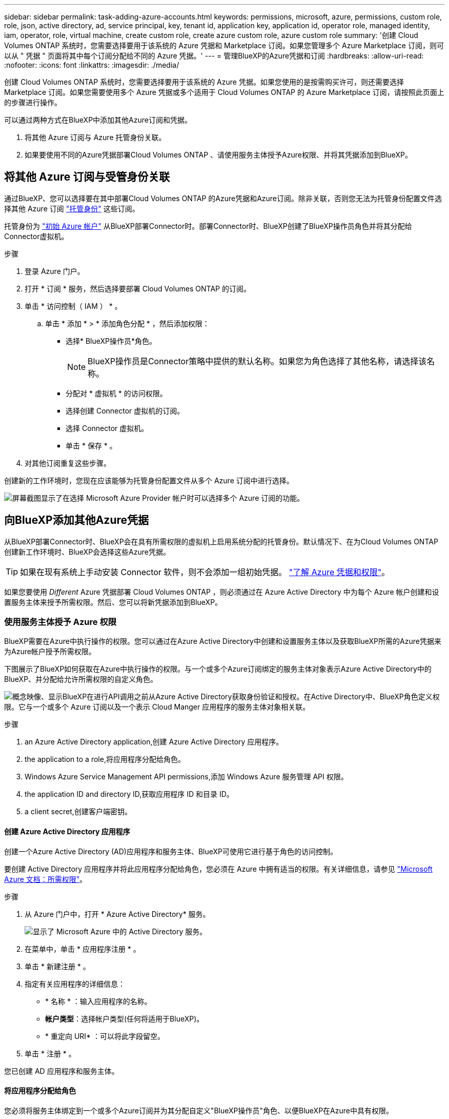 ---
sidebar: sidebar 
permalink: task-adding-azure-accounts.html 
keywords: permissions, microsoft, azure, permissions, custom role, role, json, active directory, ad, service principal, key, tenant id, application key, application id, operator role, managed identity, iam, operator, role, virtual machine, create custom role, create azure custom role, azure custom role 
summary: '创建 Cloud Volumes ONTAP 系统时，您需要选择要用于该系统的 Azure 凭据和 Marketplace 订阅。如果您管理多个 Azure Marketplace 订阅，则可以从 " 凭据 " 页面将其中每个订阅分配给不同的 Azure 凭据。' 
---
= 管理BlueXP的Azure凭据和订阅
:hardbreaks:
:allow-uri-read: 
:nofooter: 
:icons: font
:linkattrs: 
:imagesdir: ./media/


[role="lead"]
创建 Cloud Volumes ONTAP 系统时，您需要选择要用于该系统的 Azure 凭据。如果您使用的是按需购买许可，则还需要选择 Marketplace 订阅。如果您需要使用多个 Azure 凭据或多个适用于 Cloud Volumes ONTAP 的 Azure Marketplace 订阅，请按照此页面上的步骤进行操作。

可以通过两种方式在BlueXP中添加其他Azure订阅和凭据。

. 将其他 Azure 订阅与 Azure 托管身份关联。
. 如果要使用不同的Azure凭据部署Cloud Volumes ONTAP 、请使用服务主体授予Azure权限、并将其凭据添加到BlueXP。




== 将其他 Azure 订阅与受管身份关联

通过BlueXP、您可以选择要在其中部署Cloud Volumes ONTAP 的Azure凭据和Azure订阅。除非关联，否则您无法为托管身份配置文件选择其他 Azure 订阅 https://docs.microsoft.com/en-us/azure/active-directory/managed-identities-azure-resources/overview["托管身份"^] 这些订阅。

托管身份为 link:concept-accounts-azure.html["初始 Azure 帐户"] 从BlueXP部署Connector时。部署Connector时、BlueXP创建了BlueXP操作员角色并将其分配给Connector虚拟机。

.步骤
. 登录 Azure 门户。
. 打开 * 订阅 * 服务，然后选择要部署 Cloud Volumes ONTAP 的订阅。
. 单击 * 访问控制（ IAM ） * 。
+
.. 单击 * 添加 * > * 添加角色分配 * ，然后添加权限：
+
*** 选择* BlueXP操作员*角色。
+

NOTE: BlueXP操作员是Connector策略中提供的默认名称。如果您为角色选择了其他名称，请选择该名称。

*** 分配对 * 虚拟机 * 的访问权限。
*** 选择创建 Connector 虚拟机的订阅。
*** 选择 Connector 虚拟机。
*** 单击 * 保存 * 。




. 对其他订阅重复这些步骤。


创建新的工作环境时，您现在应该能够为托管身份配置文件从多个 Azure 订阅中进行选择。

image:screenshot_accounts_switch_azure_subscription.gif["屏幕截图显示了在选择 Microsoft Azure Provider 帐户时可以选择多个 Azure 订阅的功能。"]



== 向BlueXP添加其他Azure凭据

从BlueXP部署Connector时、BlueXP会在具有所需权限的虚拟机上启用系统分配的托管身份。默认情况下、在为Cloud Volumes ONTAP 创建新工作环境时、BlueXP会选择这些Azure凭据。


TIP: 如果在现有系统上手动安装 Connector 软件，则不会添加一组初始凭据。 link:concept-accounts-azure.html["了解 Azure 凭据和权限"]。

如果您要使用 _Different_ Azure 凭据部署 Cloud Volumes ONTAP ，则必须通过在 Azure Active Directory 中为每个 Azure 帐户创建和设置服务主体来授予所需权限。然后、您可以将新凭据添加到BlueXP。



=== 使用服务主体授予 Azure 权限

BlueXP需要在Azure中执行操作的权限。您可以通过在Azure Active Directory中创建和设置服务主体以及获取BlueXP所需的Azure凭据来为Azure帐户授予所需权限。

下图展示了BlueXP如何获取在Azure中执行操作的权限。与一个或多个Azure订阅绑定的服务主体对象表示Azure Active Directory中的BlueXP、并分配给允许所需权限的自定义角色。

image:diagram_azure_authentication.png["概念映像、显示BlueXP在进行API调用之前从Azure Active Directory获取身份验证和授权。在Active Directory中、BlueXP角色定义权限。它与一个或多个 Azure 订阅以及一个表示 Cloud Manger 应用程序的服务主体对象相关联。"]

.步骤
.  an Azure Active Directory application,创建 Azure Active Directory 应用程序。
.  the application to a role,将应用程序分配给角色。
.  Windows Azure Service Management API permissions,添加 Windows Azure 服务管理 API 权限。
.  the application ID and directory ID,获取应用程序 ID 和目录 ID。
.  a client secret,创建客户端密钥。




==== 创建 Azure Active Directory 应用程序

创建一个Azure Active Directory (AD)应用程序和服务主体、BlueXP可使用它进行基于角色的访问控制。

要创建 Active Directory 应用程序并将此应用程序分配给角色，您必须在 Azure 中拥有适当的权限。有关详细信息，请参见 https://docs.microsoft.com/en-us/azure/active-directory/develop/howto-create-service-principal-portal#required-permissions/["Microsoft Azure 文档：所需权限"^]。

.步骤
. 从 Azure 门户中，打开 * Azure Active Directory* 服务。
+
image:screenshot_azure_ad.gif["显示了 Microsoft Azure 中的 Active Directory 服务。"]

. 在菜单中，单击 * 应用程序注册 * 。
. 单击 * 新建注册 * 。
. 指定有关应用程序的详细信息：
+
** * 名称 * ：输入应用程序的名称。
** *帐户类型*：选择帐户类型(任何将适用于BlueXP)。
** * 重定向 URI* ：可以将此字段留空。


. 单击 * 注册 * 。


您已创建 AD 应用程序和服务主体。



==== 将应用程序分配给角色

您必须将服务主体绑定到一个或多个Azure订阅并为其分配自定义"BlueXP操作员"角色、以便BlueXP在Azure中具有权限。

.步骤
. 创建自定义角色：
+
.. 复制的内容 link:reference-permissions-azure.html["Connector的自定义角色权限"] 并将其保存在JSON文件中。
.. 通过将 Azure 订阅 ID 添加到可分配范围来修改 JSON 文件。
+
您应该为每个 Azure 订阅添加 ID 、用户将从中创建 Cloud Volumes ONTAP 系统。

+
* 示例 *

+
[source, json]
----
"AssignableScopes": [
"/subscriptions/d333af45-0d07-4154-943d-c25fbzzzzzzz",
"/subscriptions/54b91999-b3e6-4599-908e-416e0zzzzzzz",
"/subscriptions/398e471c-3b42-4ae7-9b59-ce5bbzzzzzzz"
----
.. 使用 JSON 文件在 Azure 中创建自定义角色。
+
以下步骤介绍如何在 Azure Cloud Shell 中使用 Bash 创建角色。

+
*** start https://docs.microsoft.com/en-us/azure/cloud-shell/overview["Azure Cloud Shell"^] 并选择 Bash 环境。
*** 上传 JSON 文件。
+
image:screenshot_azure_shell_upload.png["Azure Cloud Shell 的屏幕截图，您可以在其中选择上传文件的选项。"]

*** 输入以下 Azure 命令行界面命令：
+
[source, azurecli]
----
az role definition create --role-definition Policy_for_Setup_As_Service_Azure.json
----
+
现在、您应该拥有一个名为BlueXP操作员的自定义角色、可以将该角色分配给Connector虚拟机。





. 将应用程序分配给角色：
+
.. 从 Azure 门户中，打开 * 订阅 * 服务。
.. 选择订阅。
.. 单击 * 访问控制（ IAM ） > 添加 > 添加角色分配 * 。
.. 在*角色*选项卡中、选择* BlueXP操作员*角色、然后单击*下一步*。
.. 在 * 成员 * 选项卡中，完成以下步骤：
+
*** 保持选中 * 用户，组或服务主体 * 。
*** 单击 * 选择成员 * 。
+
image:screenshot-azure-service-principal-role.png["Azure 门户的屏幕截图，显示向应用程序添加角色时的成员选项卡。"]

*** 搜索应用程序的名称。
+
以下是一个示例：

+
image:screenshot_azure_service_principal_role.png["Azure 门户的屏幕截图，其中显示了 Azure 门户中的添加角色分配表。"]

*** 选择应用程序并单击 * 选择 * 。
*** 单击 * 下一步 * 。


.. 单击 * 审核 + 分配 * 。
+
现在，服务主体具有部署 Connector 所需的 Azure 权限。

+
如果要从多个 Azure 订阅部署 Cloud Volumes ONTAP ，则必须将服务主体绑定到每个订阅。通过BlueXP、您可以选择要在部署Cloud Volumes ONTAP 时使用的订阅。







==== 添加 Windows Azure 服务管理 API 权限

服务主体必须具有 "Windows Azure 服务管理 API" 权限。

.步骤
. 在 * Azure Active Directory* 服务中，单击 * 应用程序注册 * 并选择应用程序。
. 单击 * API 权限 > 添加权限 * 。
. 在 * Microsoft APIs* 下，选择 * Azure Service Management* 。
+
image:screenshot_azure_service_mgmt_apis.gif["Azure 门户的屏幕截图，其中显示了 Azure 服务管理 API 权限。"]

. 单击 * 以组织用户身份访问 Azure 服务管理 * ，然后单击 * 添加权限 * 。
+
image:screenshot_azure_service_mgmt_apis_add.gif["Azure 门户的屏幕截图，显示如何添加 Azure 服务管理 API 。"]





==== 获取应用程序 ID 和目录 ID

将Azure帐户添加到BlueXP时、您需要提供应用程序(客户端) ID和目录(租户) ID。BlueXP使用ID以编程方式登录。

.步骤
. 在 * Azure Active Directory* 服务中，单击 * 应用程序注册 * 并选择应用程序。
. 复制 * 应用程序（客户端） ID* 和 * 目录（租户） ID* 。
+
image:screenshot_azure_app_ids.gif["显示 Azure Active Directory 中某个应用程序的应用程序（客户端） ID 和目录（租户） ID 的屏幕截图。"]





==== 创建客户端密钥

您需要创建客户端密钥、然后为BlueXP提供该密钥的值、以便BlueXP可以使用它向Azure AD进行身份验证。

.步骤
. 打开 * Azure Active Directory* 服务。
. 单击 * 应用程序注册 * 并选择您的应用程序。
. 单击 * 证书和密码 > 新客户端密钥 * 。
. 提供密钥和持续时间的问题描述。
. 单击 * 添加 * 。
. 复制客户端密钥的值。
+
image:screenshot_azure_client_secret.gif["Azure 门户的屏幕截图，其中显示了 Azure AD 服务主体的客户端密钥。"]



此时，您的服务主体已设置完毕，您应已复制应用程序（客户端） ID ，目录（租户） ID 和客户端密钥值。添加Azure帐户时、您需要在BlueXP中输入此信息。



=== 将凭据添加到BlueXP

在为Azure帐户提供所需权限后、您可以将该帐户的凭据添加到BlueXP。完成此步骤后，您可以使用不同的 Azure 凭据启动 Cloud Volumes ONTAP 。

如果您刚刚在云提供商中创建了这些凭据，则可能需要几分钟的时间才能使用这些凭据。请等待几分钟、然后再将凭据添加到BlueXP。

您需要先创建Connector、然后才能更改BlueXP设置。 link:concept-connectors.html#how-to-create-a-connector["了解如何操作"]。

.步骤
. 在BlueXP控制台的右上角、单击设置图标、然后选择*凭据*。
+
image:screenshot_settings_icon.gif["一个屏幕截图、显示了BlueXP控制台右上角的设置图标。"]

. 单击 * 添加凭据 * ，然后按照向导中的步骤进行操作。
+
.. * 凭据位置 * ：选择 * Microsoft Azure > Connector* 。
.. * 定义凭据 * ：输入有关授予所需权限的 Azure Active Directory 服务主体的信息：
+
*** 应用程序（客户端） ID ：请参见  the application ID and directory ID。
*** 目录（租户） ID ：请参见  the application ID and directory ID。
*** 客户端密钥：请参见  a client secret。


.. * 市场订阅 * ：通过立即订阅或选择现有订阅，将市场订阅与这些凭据相关联。
+
要按每小时费率（ PAYGO ）购买 Cloud Volumes ONTAP ，这些 Azure 凭据必须与 Azure Marketplace 中的订阅相关联。

.. * 查看 * ：确认有关新凭据的详细信息，然后单击 * 添加 * 。




现在，您可以从 " 详细信息和凭据 " 页面切换到不同的凭据集 https://docs.netapp.com/us-en/cloud-manager-cloud-volumes-ontap/task-deploying-otc-azure.html["创建新的工作环境时"^]

image:screenshot_accounts_switch_azure.gif["一个屏幕截图，显示在单击 Details  ； Credentials 页面中的 Edit Credentials 后在凭据之间进行选择的情况。"]



== 管理现有凭据

通过关联Marketplace订阅、编辑凭据并将其删除、管理已添加到BlueXP的Azure凭据。



=== 将 Azure Marketplace 订阅与凭据关联

将Azure凭据添加到BlueXP后、您可以将Azure Marketplace订阅与这些凭据相关联。通过订阅，您可以创建按需购买的 Cloud Volumes ONTAP 系统并使用其他 NetApp 云服务。

在以下两种情况下、您可能会在将凭据添加到BlueXP后关联Azure Marketplace订阅：

* 最初将凭据添加到BlueXP时、您未关联订阅。
* 您希望将现有 Azure Marketplace 订阅替换为新订阅。


您需要先创建Connector、然后才能更改BlueXP设置。 link:concept-connectors.html#how-to-create-a-connector["了解如何操作"]。

.步骤
. 在BlueXP控制台的右上角、单击设置图标、然后选择*凭据*。
. 单击一组凭据的操作菜单，然后选择 * 关联订阅 * 。
+
image:screenshot_azure_add_subscription.png["一组现有凭据的操作菜单屏幕截图。"]

. 从下拉列表中选择订阅或单击 * 添加订阅 * ，然后按照步骤创建新订阅。
+
以下视频从工作环境向导的上下文中启动，但在您单击 * 添加订阅 * 后显示相同的工作流：

+
video::video_subscribing_azure.mp4[width=848,height=480]




=== 编辑凭据

通过修改Azure服务凭据的详细信息、在BlueXP中编辑Azure凭据。例如，如果为服务主体应用程序创建了新密钥，则可能需要更新客户端密钥。

.步骤
. 在BlueXP控制台的右上角、单击设置图标、然后选择*凭据*。
. 单击一组凭据的操作菜单，然后选择 * 编辑凭据 * 。
. 进行所需的更改，然后单击 * 应用 * 。




=== 正在删除凭据

如果您不再需要一组凭据、可以从BlueXP中删除这些凭据。您只能删除与工作环境无关的凭据。

.步骤
. 在BlueXP控制台的右上角、单击设置图标、然后选择*凭据*。
. 单击一组凭据的操作菜单，然后选择 * 删除凭据 * 。
. 单击 * 删除 * 进行确认。

